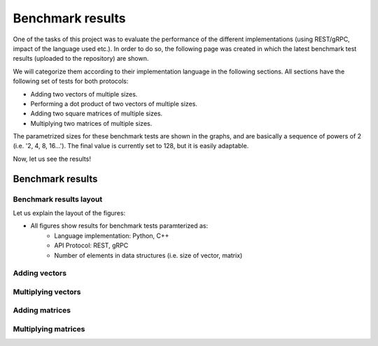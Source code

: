 .. _bm_results:

=================
Benchmark results
=================

One of the tasks of this project was to evaluate the performance of the different implementations (using REST/gRPC, impact of the language used etc.). In
order to do so, the following page was created in which the latest benchmark test results (uploaded to the repository) are shown.

We will categorize them according to their implementation language in the following sections. All sections have the following set of tests for both protocols:

* Adding two vectors of multiple sizes.
* Performing a dot product of two vectors of multiple sizes.
* Adding two square matrices of multiple sizes.
* Multiplying two matrices of multiple sizes.

The parametrized sizes for these benchmark tests are shown in the graphs, and are basically a sequence of powers of 2 (i.e. '2, 4, 8, 16...'). The final value
is currently set to 128, but it is easily adaptable.

Now, let us see the results!

*****************
Benchmark results
*****************

Benchmark results layout
~~~~~~~~~~~~~~~~~~~~~~~~

Let us explain the layout of the figures:

* All figures show results for benchmark tests paramterized as:
    * Language implementation: Python, C++
    * API Protocol: REST, gRPC
    * Number of elements in data structures (i.e. size of vector, matrix)

Adding vectors
~~~~~~~~~~~~~~

.. raw:: html
    :file: images/add_vectors.svg

Multiplying vectors
~~~~~~~~~~~~~~~~~~~

.. raw:: html
    :file: images/multiply_vectors.svg

Adding matrices
~~~~~~~~~~~~~~~

.. raw:: html
    :file: images/add_matrices.svg

Multiplying matrices
~~~~~~~~~~~~~~~~~~~~

.. raw:: html
    :file: images/multiply_matrices.svg

